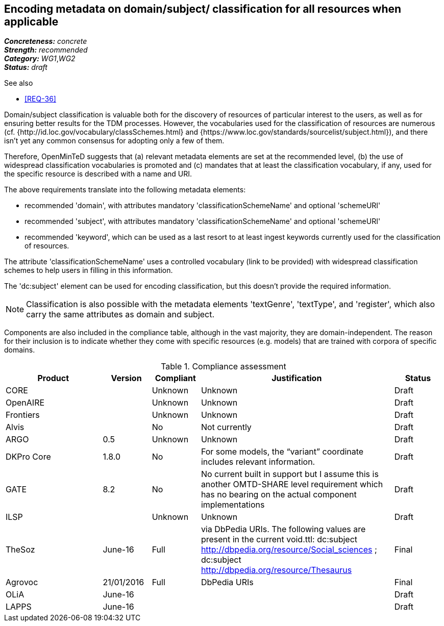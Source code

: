 == Encoding metadata on domain/subject/ classification for all resources when applicable

[%hardbreaks]
[small]#*_Concreteness:_* __concrete__#
[small]#*_Strength:_*     __recommended__#
[small]#*_Category:_*     __WG1__,__WG2__#
[small]#*_Status:_*       __draft__#

.See also

* <<REQ-36>>

Domain/subject classification is valuable both for the discovery of resources of particular interest to the users, as well as for ensuring better results for the TDM processes. However, the vocabularies used for the classification of resources are numerous (cf. {http://id.loc.gov/vocabulary/classSchemes.html} and {https://www.loc.gov/standards/sourcelist/subject.html}), and there isn't yet any common consensus for adopting only a few of them. 

Therefore, OpenMinTeD suggests that (a) relevant metadata elements are set at the recommended level, (b) the use of widespread classification vocabularies is promoted and (c) mandates that at least the classification vocabulary, if any, used for the specific resource is described with a name and URI.

The above requirements translate into the following metadata elements:

* recommended 'domain', with attributes mandatory 'classificationSchemeName' and optional 'schemeURI'

* recommended 'subject', with attributes mandatory 'classificationSchemeName' and optional 'schemeURI'

* recommended 'keyword', which can be used as a last resort to at least ingest keywords currently used for the classification of resources.

The attribute 'classificationSchemeName' uses a controlled vocabulary (link to be provided) with widespread classification schemes to help users in filling in this information.


The 'dc:subject' element can be used for encoding classification, but this doesn't provide the required information.

NOTE: Classification is also possible with the metadata elements 'textGenre', 'textType', and 'register', which also carry the same attributes as domain and subject.

Components are also included in the compliance table, although in the vast majority, they are domain-independent. The reason for their inclusion is to indicate whether they come with specific resources (e.g. models) that are trained with corpora of specific domains.

.Compliance assessment
[cols="2,1,1,4,1"]
|====
|Product|Version|Compliant|Justification|Status

| CORE
|
| Unknown
| Unknown
| Draft

| OpenAIRE
|
| Unknown
| Unknown
| Draft

| Frontiers
|
| Unknown
| Unknown
| Draft


| Alvis
|
| No
| Not currently
| Draft

| ARGO
| 0.5
| Unknown
| Unknown
| Draft

| DKPro Core
| 1.8.0
| No
| For some models, the “variant” coordinate includes relevant information.
| Draft

| GATE
| 8.2
| No
| No current built in support but I assume this is another OMTD-SHARE level requirement which has no bearing on the actual component implementations
| Draft

| ILSP
| 
| Unknown
| Unknown
| Draft

| TheSoz
| June-16
| Full
| via DbPedia URIs. The following values are present in the current void.ttl: dc:subject http://dbpedia.org/resource/Social_sciences ; dc:subject http://dbpedia.org/resource/Thesaurus
| Final

| Agrovoc
| 21/01/2016
| Full
| DbPedia URIs
| Final

| OLiA
| June-16
| 
| 
| Draft

| LAPPS
| June-16
| 
| 
| Draft
|====

